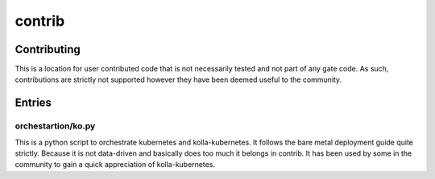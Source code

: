 .. README:

=======
contrib
=======

Contributing
============

This is a location for user contributed code that is not necessarily
tested and not part of any gate code. As such, contributions are
strictly not supported however they have been deemed useful to the
community.

Entries
=======

orchestartion/ko.py
-------------------

This is a python script to orchestrate kubernetes and
kolla-kubernetes. It follows the bare metal deployment guide quite
strictly. Because it is not data-driven and basically does too much it
belongs in contrib. It has been used by some in the community to gain
a quick appreciation of kolla-kubernetes.
